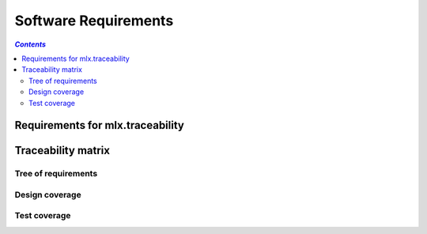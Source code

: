 =====================
Software Requirements
=====================

.. contents:: `Contents`
    :depth: 3
    :local:

---------------------------------
Requirements for mlx.traceability
---------------------------------

.. item:: RQT-TRACEABILITY A plugin for sphinx documentation system, adding traceability

    System shall implement a plugin for the sphinx documentation system. It shall add tracebility within
    the documentation.

.. item:: RQT-ITEMIZE Allow splitting the documentation in parts
    :depends_on: RQT-TRACEABILITY

    The plugin shall allow for splitting the documentation in parts.

.. item:: RQT-DOCUMENTATION_ID Identification of documentation part
    :depends_on: RQT-ITEMIZE

    A documentation part shall have a unique identification.

.. item:: RQT-CAPTION Brief description of documentation part
    :depends_on: RQT-ITEMIZE

    A documentation part shall have a optional brief description.

.. item:: RQT-CONTENT Content of documentation part
    :depends_on: RQT-ITEMIZE

    A documentation part shall have optional content. The content shall be parseable reStructured
    text (rst), and passed through the configured sphinx parser/renderer.

.. item:: RQT-ATTRIBUTES Documentation parts can have attributes
    :depends_on: RQT-ITEMIZE

    It shall be possible to add attributes to the documentation parts.
    Attributes have a key and an optional value.
    The set of attributes and the validness of the attribute values shall be configurable.

.. item:: RQT-RELATIONS Documentation parts can be linked to each other
    :depends_on: RQT-ITEMIZE

    It shall be possible to link documentation parts to other documentation parts.
    The set of relations shall be configurable.

.. item:: RQT-AUTO_REVERSE Automatic creation of reverse relations
    :depends_on: RQT-RELATIONS

    When a documentation part <A> is related to a documentation part <B> (forward relation), the reverse
    relation from documentation part <B> to documentation part <A> shall be automatically created.

.. item:: RQT-LIST Listing documentation parts
    :depends_on: RQT-ITEMIZE

    It shall be possible to generate a list of documentation parts matching a certain query.

.. item:: RQT-COVERAGE Calculation of coverage for relations between documentation parts
    :depends_on: RQT-RELATIONS

    It shall be possible to calculate the coverage for a certain type of relation between
    documentation parts.

.. item:: RQT-MATRIX Auto-generation of a traceability matrix
    :depends_on: RQT-RELATIONS

    It shall be possible to query the relations between documentation parts.
    It shall be possible to generate overview matrix of these relations.

.. item:: RQT-TREE Auto-generation of a traceability tree
    :depends_on: RQT-RELATIONS

    It shall be possible to query the relations between documentation parts.
    It shall be possible to generate overview tree of these relations.

.. item:: RQT-ATTRIBUTES_MATRIX Overview of attributes on documentation parts
    :depends_on: RQT-ATTRIBUTES

    An overview table of the attribute values for documentation parts shall be generated.

-------------------
Traceability matrix
-------------------

Tree of requirements
====================

.. item-tree:: Requirement tree
    :top: RQT
    :top_relation_filter: depends_on
    :type: impacts_on

Design coverage
===============

.. item-matrix:: Trace requirements to design
    :source: RQT
    :target: DESIGN
    :sourcetitle: Requirement
    :targettitle: Design
    :nocaptions:
    :stats:

.. item-piechart:: Design coverage chart
    :id_set: RQT DESIGN
    :label_set: uncovered, covered

Test coverage
=============

.. item-matrix:: Trace requirements to test cases
    :source: RQT
    :target: [IU]TEST
    :sourcetitle: Requirement
    :targettitle: Test case
    :nocaptions:
    :stats:

.. item-piechart:: Chart fetching third label from defaults
    :id_set: RQT [IU]TEST [IU]TEST_REP
    :label_set: not covered, covered

.. item-piechart:: Test coverage chart with test results
    :id_set: RQT [IU]TEST [IU]TEST_REP
    :label_set: uncovered, covered, ran test
    :attribute: result
    :priority: ERROR, fail, pass
